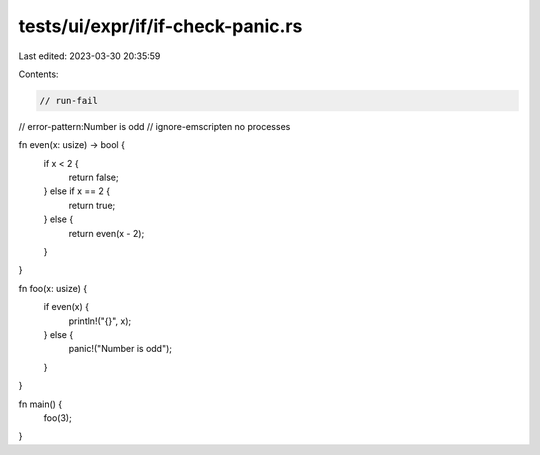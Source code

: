 tests/ui/expr/if/if-check-panic.rs
==================================

Last edited: 2023-03-30 20:35:59

Contents:

.. code-block:: rs

    // run-fail
// error-pattern:Number is odd
// ignore-emscripten no processes

fn even(x: usize) -> bool {
    if x < 2 {
        return false;
    } else if x == 2 {
        return true;
    } else {
        return even(x - 2);
    }
}

fn foo(x: usize) {
    if even(x) {
        println!("{}", x);
    } else {
        panic!("Number is odd");
    }
}

fn main() {
    foo(3);
}


